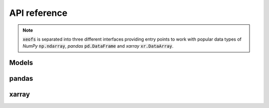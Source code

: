 ##################
API reference
##################

.. note:: :code:`xeofs` is separated into three different interfaces providing entry points to work with popular data types of `NumPy` :code:`np.ndarray`, `pandas` :code:`pd.DataFrame` and `xarray` :code:`xr.DataArray`.

*********
Models
*********
.. autosummary::
   :toctree: _autosummary
   :template: custom-class-template.rst
   :recursive:


   xeofs.models.eof.EOF


*********
pandas
*********
.. autosummary::
   :toctree: _autosummary
   :template: custom-class-template.rst
   :recursive:


   xeofs.pandas.eof.EOF

*********
xarray
*********
.. autosummary::
   :toctree: _autosummary
   :template: custom-class-template.rst
   :recursive:


   xeofs.xarray.eof.EOF
